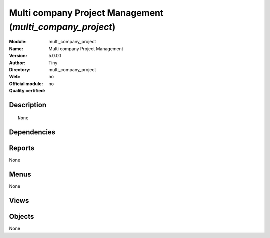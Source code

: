 
.. i18n: .. module:: multi_company_project
.. i18n:     :synopsis: Multi company Project Management 
.. i18n:     :noindex:
.. i18n: .. 

.. module:: multi_company_project
    :synopsis: Multi company Project Management 
    :noindex:
.. 

.. i18n: .. raw:: html
.. i18n: 
.. i18n:     <link rel="stylesheet" href="../_static/hide_objects_in_sidebar.css" type="text/css" />

.. raw:: html

    <link rel="stylesheet" href="../_static/hide_objects_in_sidebar.css" type="text/css" />

.. i18n: Multi company Project Management (*multi_company_project*)
.. i18n: ==========================================================
.. i18n: :Module: multi_company_project
.. i18n: :Name: Multi company Project Management
.. i18n: :Version: 5.0.0.1
.. i18n: :Author: Tiny
.. i18n: :Directory: multi_company_project
.. i18n: :Web: 
.. i18n: :Official module: no
.. i18n: :Quality certified: no

Multi company Project Management (*multi_company_project*)
==========================================================
:Module: multi_company_project
:Name: Multi company Project Management
:Version: 5.0.0.1
:Author: Tiny
:Directory: multi_company_project
:Web: 
:Official module: no
:Quality certified: no

.. i18n: Description
.. i18n: -----------

Description
-----------

.. i18n: ::
.. i18n: 
.. i18n:   None

::

  None

.. i18n: Dependencies
.. i18n: ------------

Dependencies
------------

.. i18n:  * :mod:`project`
.. i18n:  * :mod:`base`
.. i18n:  * :mod:`multi_company`

 * :mod:`project`
 * :mod:`base`
 * :mod:`multi_company`

.. i18n: Reports
.. i18n: -------

Reports
-------

.. i18n: None

None

.. i18n: Menus
.. i18n: -------

Menus
-------

.. i18n: None

None

.. i18n: Views
.. i18n: -----

Views
-----

.. i18n:  * \* INHERIT project.project.form.multicompany (form)
.. i18n:  * \* INHERIT project.task.form.multicompany (form)

 * \* INHERIT project.project.form.multicompany (form)
 * \* INHERIT project.task.form.multicompany (form)

.. i18n: Objects
.. i18n: -------

Objects
-------

.. i18n: None

None
